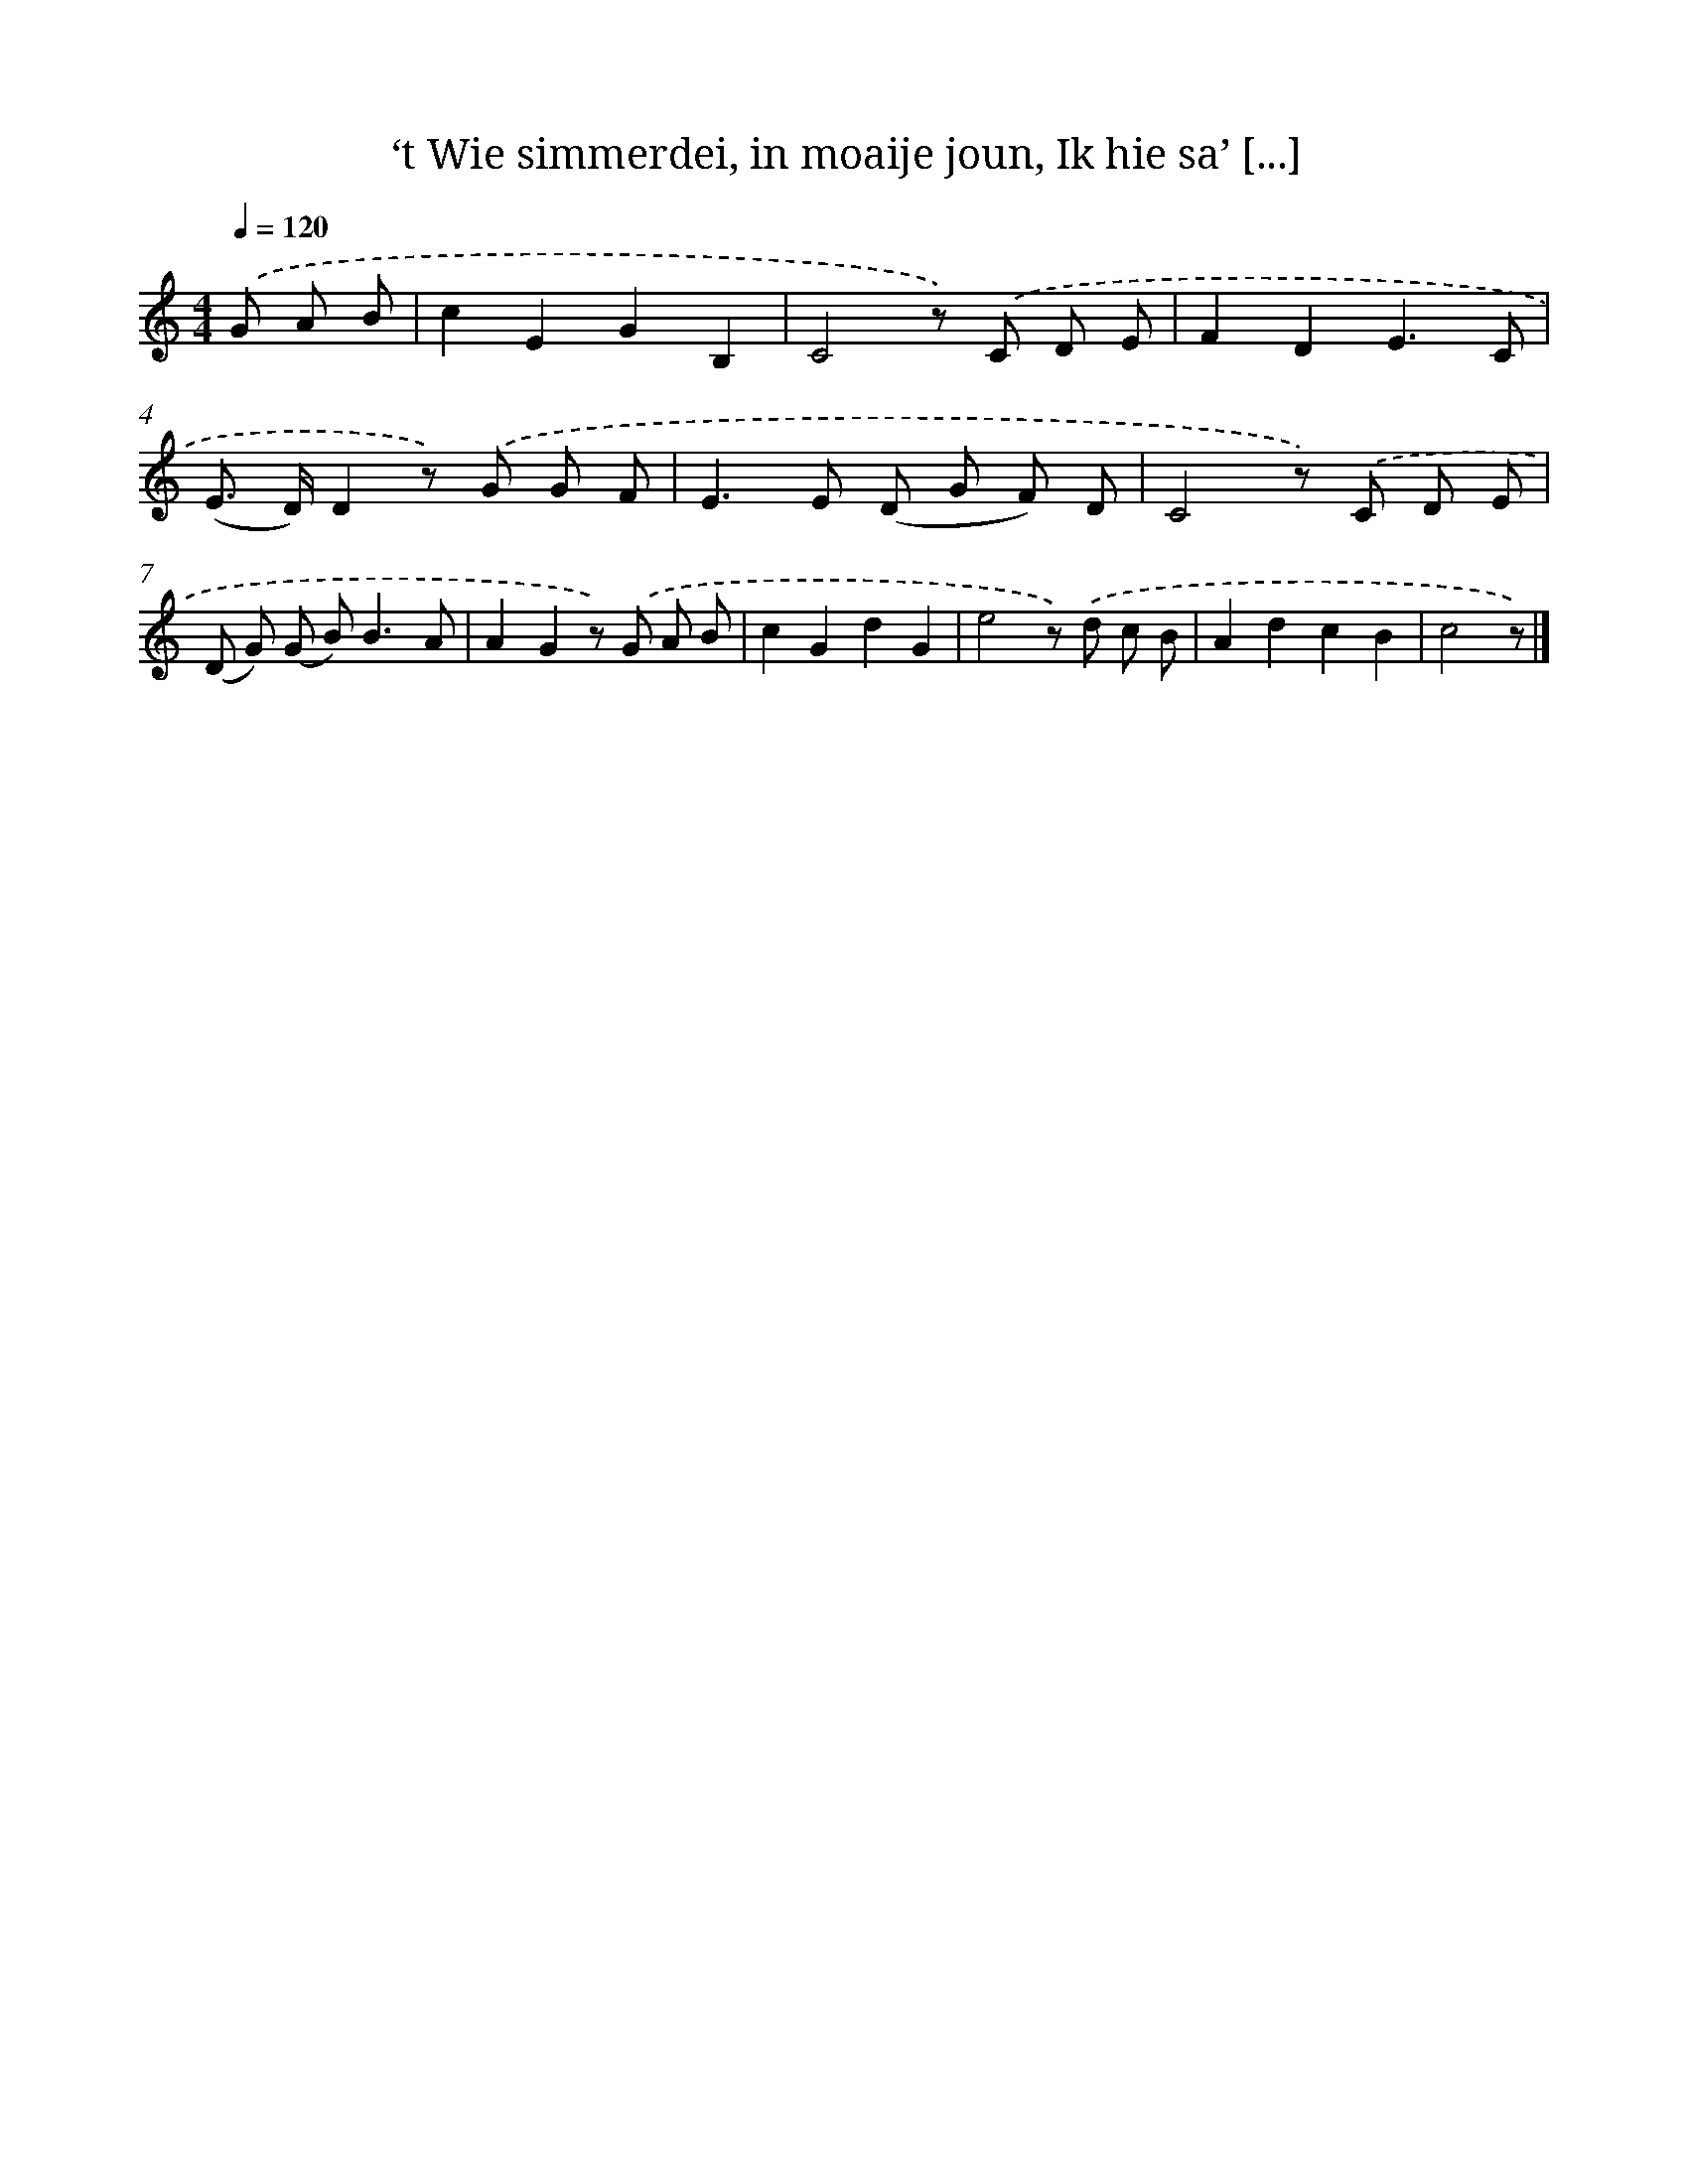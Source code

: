 X: 11040
T: ‘t Wie simmerdei, in moaije joun, Ik hie sa’ [...]
%%abc-version 2.0
%%abcx-abcm2ps-target-version 5.9.1 (29 Sep 2008)
%%abc-creator hum2abc beta
%%abcx-conversion-date 2018/11/01 14:37:11
%%humdrum-veritas 389694352
%%humdrum-veritas-data 1244316847
%%continueall 1
%%barnumbers 0
L: 1/8
M: 4/4
Q: 1/4=120
K: C clef=treble
.('G A B [I:setbarnb 1]|
c2E2G2B,2 |
C4z) .('C D E |
F2D2E3C |
(E> D)D2z) .('G G F |
E2>E2 (D G F) D |
C4z) .('C D E |
(D G) (G B2<)B2A |
A2G2z) .('G A B |
c2G2d2G2 |
e4z) .('d c B |
A2d2c2B2 |
c4z) |]
